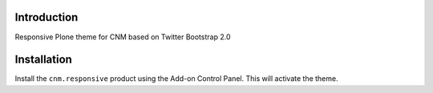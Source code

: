 Introduction
============

Responsive Plone theme for CNM based on Twitter Bootstrap 2.0

Installation
============

Install the ``cnm.responsive`` product using the Add-on Control Panel.
This will activate the theme.